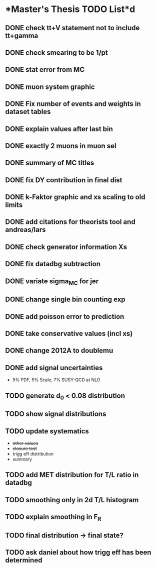 * *Master's Thesis TODO List*d
** DONE check tt+V statement not to include tt+gamma
** DONE check smearing to be 1/pt
** DONE stat error from MC
** DONE muon system graphic
** DONE Fix number of events and weights in dataset tables
** DONE explain values after last bin 
** DONE exactly 2 muons in muon sel
** DONE summary of MC titles
** DONE fix DY contribution in final dist
** DONE k-Faktor graphic and xs scaling to old limits
** DONE add citations for theorists tool and andreas/lars
** DONE check generator information Xs
** DONE fix datadbg subtraction
** DONE variate sigma_MC for jer
** DONE change single bin counting exp
** DONE add poisson error to prediction
** DONE take conservative values (incl xs)
** DONE change 2012A to doublemu
** DONE add signal uncertainties
   - 5% PDF, 5% Scale, 7% SUSY-QCD at NLO
** TODO generate d_0 < 0.08 distribution
** TODO show signal distributions
** TODO update systematics
   - +other values+
   - +closure test+
   - trigg eff distribution
   - summary
** TODO add MET distribution for T/L ratio in datadbg
** TODO smoothing only in 2d T/L histogram
** TODO explain smoothing in F_R
** TODO final distribution -> final state?
** TODO ask daniel about how trigg eff has been determined
